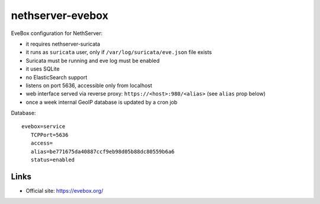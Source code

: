 =================
nethserver-evebox
=================

EveBox configuration for NethServer:

- it requires nethserver-suricata
- it runs as ``suricata`` user, only if ``/var/log/suricata/eve.json`` file exists
- Suricata must be running and eve log must be enabled
- it uses SQLite
- no ElasticSearch support
- listens on port 5636, accessible only from localhost
- web interface served via reverse proxy: ``https://<host>:980/<alias>`` (see ``alias`` prop below)
- once a week internal GeoIP database is updated by a cron job

Database: ::

 evebox=service
    TCPPort=5636
    access=
    alias=be771675da40887ccf9eb98d05b88dc80559b6a6
    status=enabled

Links
=====

- Official site: https://evebox.org/
